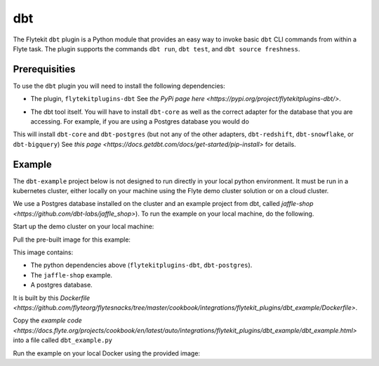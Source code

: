 dbt
====

.. tags:: Integration, Data, SQL, Intermediate

The Flytekit ``dbt`` plugin is a Python module that provides an easy way to invoke basic ``dbt`` CLI commands from within a Flyte task.
The plugin supports the commands ``dbt run``, ``dbt test``, and ``dbt source freshness``.

Prerequisities
--------------
To use the ``dbt`` plugin you will need to install the following dependencies:

* The plugin, ``flytekitplugins-dbt`` See `the PyPi page here <https://pypi.org/project/flytekitplugins-dbt/>`.

.. code:: bash
  pip install flytekitplugins-dbt

* The dbt tool itself. You will have to install ``dbt-core`` as well as the correct adapter for the database that you are accessing. 
  For example, if you are using a Postgres database you would do

.. code:: bash
  pip install dbt-postgres

This will install ``dbt-core`` and ``dbt-postgres`` (but not any of the other adapters, ``dbt-redshift``, ``dbt-snowflake``, or ``dbt-bigquery``)
See `this page <https://docs.getdbt.com/docs/get-started/pip-install>` for details.


Example
-------

The ``dbt-example`` project below is not designed to run directly in your local python environment. It must be run in a kubernetes cluster, 
either locally on your machine using the Flyte demo cluster solution or on a cloud cluster.

We use a Postgres database installed on the cluster and an example project from dbt, called `jaffle-shop <https://github.com/dbt-labs/jaffle_shop>`).
To run the example on your local machine, do the following.

Start up the demo cluster on your local machine:

.. code:: bash
  flytectl demo start

Pull the pre-built image for this example:

.. code:: bash
  docker pull ghcr.io/flyteorg/flytecookbook:dbt_example-latest
 
This image contains:

* The python dependencies above (``flytekitplugins-dbt``, ``dbt-postgres``).

* The ``jaffle-shop`` example.

* A postgres database.

It is built by this `Dockerfile <https://github.com/flyteorg/flytesnacks/tree/master/cookbook/integrations/flytekit_plugins/dbt_example/Dockerfile>`.
  
Copy the `example code <https://docs.flyte.org/projects/cookbook/en/latest/auto/integrations/flytekit_plugins/dbt_example/dbt_example.html>` into a file called ``dbt_example.py``

Run the example on your local Docker using the provided image:

.. code:: bash
  pyflyte run --remote --image ghcr.io/flyteorg/flytecookbook:dbt_example-latest dbt_example.py wf    
